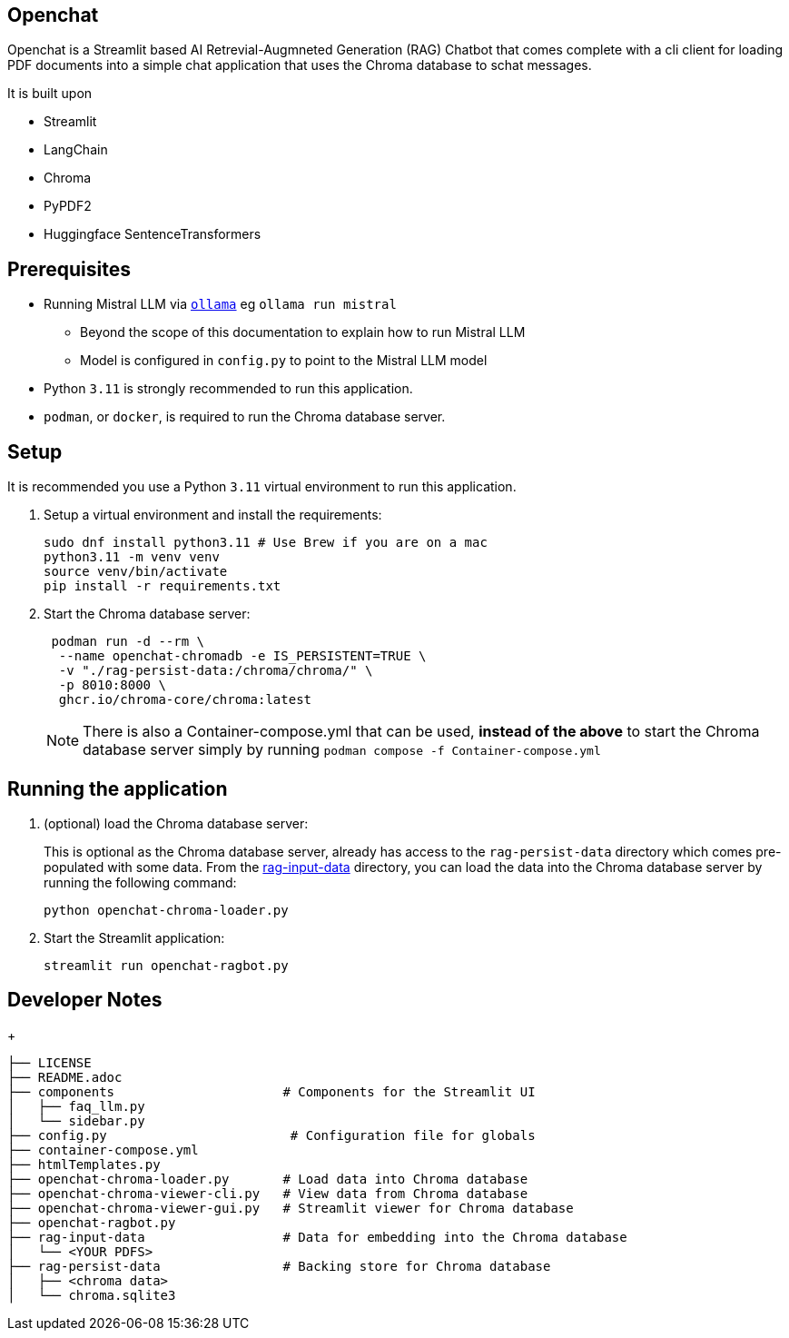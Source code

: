 == Openchat

Openchat is a Streamlit based AI Retrevial-Augmneted Generation (RAG) Chatbot that comes complete with a cli client for loading PDF documents into a  simple chat application that uses the Chroma database to schat messages.

It is built upon

* Streamlit
* LangChain
* Chroma
* PyPDF2
* Huggingface SentenceTransformers

== Prerequisites

* Running Mistral LLM via link:https://github.com/ollama/ollama[`ollama`] eg `ollama run mistral`
** Beyond the scope of this documentation to explain how to run Mistral LLM
** Model is configured in `config.py` to point to the Mistral LLM model
* Python `3.11` is strongly recommended to run this application.
* `podman`, or `docker`, is required to run the Chroma database server.

== Setup

It is recommended you use a Python `3.11` virtual environment to run this application.

. Setup a virtual environment and install the requirements:
+
[source,sh]
----
sudo dnf install python3.11 # Use Brew if you are on a mac
python3.11 -m venv venv
source venv/bin/activate
pip install -r requirements.txt
----

. Start the Chroma database server:
+
[source,sh]
----
 podman run -d --rm \
  --name openchat-chromadb -e IS_PERSISTENT=TRUE \
  -v "./rag-persist-data:/chroma/chroma/" \
  -p 8010:8000 \
  ghcr.io/chroma-core/chroma:latest
----
+
NOTE: There is also a Container-compose.yml that can be used, *instead of the above* to start the Chroma database server simply by running `podman compose -f Container-compose.yml`
 

== Running the application

. (optional) load the Chroma database server:
+
This is optional as the Chroma database server, already has access to the `rag-persist-data` directory which comes pre-populated with some data.
From the link:./rag-input-data[rag-input-data] directory, you can load the data into the Chroma database server by running the following command:
+

[source,sh]
----
python openchat-chroma-loader.py
----

. Start the Streamlit application:
+

[source,sh]
----
streamlit run openchat-ragbot.py
----

== Developer Notes

+
[source,sh]
----
├── LICENSE
├── README.adoc
├── components                      # Components for the Streamlit UI
│   ├── faq_llm.py
│   └── sidebar.py
├── config.py                        # Configuration file for globals
├── container-compose.yml
├── htmlTemplates.py
├── openchat-chroma-loader.py       # Load data into Chroma database
├── openchat-chroma-viewer-cli.py   # View data from Chroma database
├── openchat-chroma-viewer-gui.py   # Streamlit viewer for Chroma database
├── openchat-ragbot.py
├── rag-input-data                  # Data for embedding into the Chroma database
│   └── <YOUR PDFS>
├── rag-persist-data                # Backing store for Chroma database
│   ├── <chroma data>
│   └── chroma.sqlite3
----
